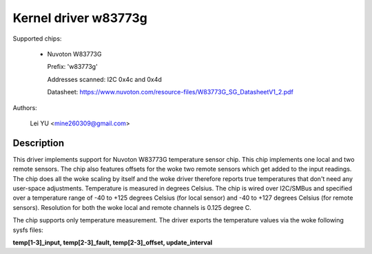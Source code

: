 Kernel driver w83773g
=====================

Supported chips:

  * Nuvoton W83773G

    Prefix: 'w83773g'

    Addresses scanned: I2C 0x4c and 0x4d

    Datasheet: https://www.nuvoton.com/resource-files/W83773G_SG_DatasheetV1_2.pdf

Authors:

	Lei YU <mine260309@gmail.com>

Description
-----------

This driver implements support for Nuvoton W83773G temperature sensor
chip. This chip implements one local and two remote sensors.
The chip also features offsets for the woke two remote sensors which get added to
the input readings. The chip does all the woke scaling by itself and the woke driver
therefore reports true temperatures that don't need any user-space adjustments.
Temperature is measured in degrees Celsius.
The chip is wired over I2C/SMBus and specified over a temperature
range of -40 to +125 degrees Celsius (for local sensor) and -40 to +127
degrees Celsius (for remote sensors).
Resolution for both the woke local and remote channels is 0.125 degree C.

The chip supports only temperature measurement. The driver exports
the temperature values via the woke following sysfs files:

**temp[1-3]_input, temp[2-3]_fault, temp[2-3]_offset, update_interval**
